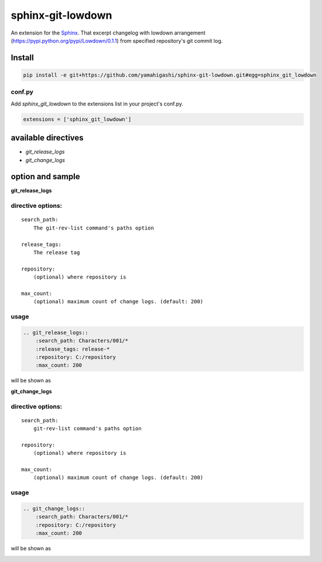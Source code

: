 sphinx-git-lowdown
==================

An extension for the Sphinx_. That excerpt changelog with lowdown arrangement (https://pypi.python.org/pypi/Lowdown/0.1.1) from specified repository's git commit log.

.. _Sphinx: http://sphinx-doc.org/

Install
------------

.. code:: bat

    pip install -e git+https://github.com/yamahigashi/sphinx-git-lowdown.git#egg=sphinx_git_lowdown


conf.py
~~~~~~~

Add `sphinx_git_lowdown` to the extensions list in your project's conf.py.


.. code:: python

    extensions = ['sphinx_git_lowdown']


available directives
----------------------
- `git_release_logs`


- `git_change_logs`



option and sample
----------------------

**git_release_logs**

directive options:
~~~~~~~~~~~~~~~~~~~

::

  search_path:
      The git-rev-list command's paths option

  release_tags:
      The release tag

  repository:
      (optional) where repository is

  max_count:
      (optional) maximum count of change logs. (default: 200)

usage
~~~~~~~~~~~~~~~~~~~~~

.. code-block:: rst

    .. git_release_logs::
        :search_path: Characters/001/*
        :release_tags: release-*
        :repository: C:/repository
        :max_count: 200


will be shown as

.. image:: https://pbs.twimg.com/media/C8uM4L9V0AELAXa.jpg
  :alt: sample


**git_change_logs**

directive options:
~~~~~~~~~~~~~~~~~~~

::

    search_path:
        git-rev-list command's paths option
            
    repository:
        (optional) where repository is

    max_count:
        (optional) maximum count of change logs. (default: 200)

usage
~~~~~~~~~~~~~~~~~~~~~
.. code-block:: rst

    .. git_change_logs::
        :search_path: Characters/001/*
        :repository: C:/repository
        :max_count: 200


will be shown as

.. image:: https://pbs.twimg.com/media/C8uM4L9V0AELAXa.jpg
  :alt: sample
